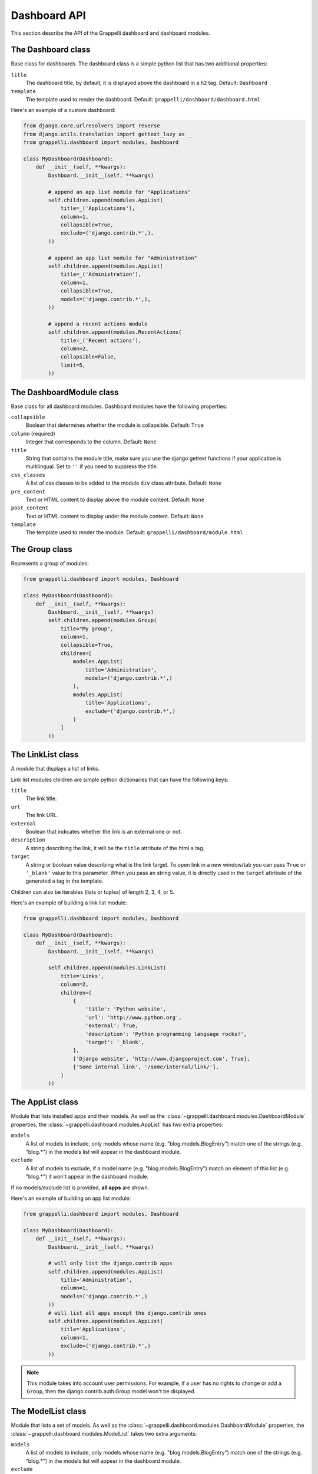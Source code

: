 .. |grappelli| replace:: Grappelli
.. |filebrowser| replace:: FileBrowser

.. _dashboard_api:

Dashboard API
=============

This section describe the API of the Grappelli dashboard and dashboard modules.

The Dashboard class
-------------------

Base class for dashboards.
The dashboard class is a simple python list that has two additional
properties:

``title``
    The dashboard title, by default, it is displayed above the dashboard in a ``h2`` tag.
    Default: ``Dashboard``

``template``
    The template used to render the dashboard.
    Default: ``grappelli/dashboard/dashboard.html``

Here's an example of a custom dashboard:

.. code-block:: python

    from django.core.urlresolvers import reverse
    from django.utils.translation import gettext_lazy as _
    from grappelli.dashboard import modules, Dashboard

    class MyDashboard(Dashboard):
        def __init__(self, **kwargs):
            Dashboard.__init__(self, **kwargs)

            # append an app list module for "Applications"
            self.children.append(modules.AppList(
                title=_('Applications'),
                column=1,
                collapsible=True,
                exclude=('django.contrib.*',),
            ))

            # append an app list module for "Administration"
            self.children.append(modules.AppList(
                title=_('Administration'),
                column=1,
                collapsible=True,
                models=('django.contrib.*',),
            ))

            # append a recent actions module
            self.children.append(modules.RecentActions(
                title=_('Recent actions'),
                column=2,
                collapsible=False,
                limit=5,
            ))

The DashboardModule class
-------------------------

Base class for all dashboard modules.
Dashboard modules have the following properties:

``collapsible``
    Boolean that determines whether the module is collapsible.
    Default: ``True``

``column`` (required)
    Integer that corresponds to the column.
    Default: ``None``

``title``
    String that contains the module title, make sure you use the django gettext functions if your application is multilingual.
    Set to ``''`` if you need to suppress the title.

``css_classes``
    A list of css classes to be added to the module ``div`` class attribute.
    Default: ``None``

``pre_content``
    Text or HTML content to display above the module content.
    Default: ``None``

``post_content``
    Text or HTML content to display under the module content.
    Default: ``None``

``template``
    The template used to render the module.
    Default: ``grappelli/dashboard/module.html``

The Group class
---------------

Represents a group of modules:

.. code-block:: python

    from grappelli.dashboard import modules, Dashboard

    class MyDashboard(Dashboard):
        def __init__(self, **kwargs):
            Dashboard.__init__(self, **kwargs)
            self.children.append(modules.Group(
                title="My group",
                column=1,
                collapsible=True,
                children=[
                    modules.AppList(
                        title='Administration',
                        models=('django.contrib.*',)
                    ),
                    modules.AppList(
                        title='Applications',
                        exclude=('django.contrib.*',)
                    )
                ]
            ))

The LinkList class
------------------

A module that displays a list of links.

Link list modules children are simple python dictionaries that can have the
following keys:

``title``
    The link title.

``url``
    The link URL.

``external``
    Boolean that indicates whether the link is an external one or not.

``description``
    A string describing the link, it will be the ``title`` attribute of
    the html ``a`` tag.

``target``
    A string or boolean value describing what is the link target. To open
    link in a new window/tab you can pass ``True`` or ``'_blank'`` value to
    this parameter. When you pass an string value, it is directly used in
    the ``target`` attribute of the generated ``a`` tag in the template.

Children can also be iterables (lists or tuples) of length 2, 3, 4, or 5.

Here's an example of building a link list module:

.. code-block:: python

    from grappelli.dashboard import modules, Dashboard

    class MyDashboard(Dashboard):
        def __init__(self, **kwargs):
            Dashboard.__init__(self, **kwargs)

            self.children.append(modules.LinkList(
                title='Links',
                column=2,
                children=(
                    {
                        'title': 'Python website',
                        'url': 'http://www.python.org',
                        'external': True,
                        'description': 'Python programming language rocks!',
                        'target': '_blank',
                    },
                    ['Django website', 'http://www.djangoproject.com', True],
                    ['Some internal link', '/some/internal/link/'],
                )
            ))

The AppList class
-----------------

Module that lists installed apps and their models.
As well as the :class:`~grappelli.dashboard.modules.DashboardModule`
properties, the :class:`~grappelli.dashboard.modules.AppList`
has two extra properties:

``models``
    A list of models to include, only models whose name (e.g.
    "blog.models.BlogEntry") match one of the strings (e.g. "blog.*")
    in the models list will appear in the dashboard module.

``exclude``
    A list of models to exclude, if a model name (e.g.
    "blog.models.BlogEntry") match an element of this list (e.g.
    "blog.*") it won't appear in the dashboard module.

If no models/exclude list is provided, **all apps** are shown.

Here's an example of building an app list module:

.. code-block:: python

    from grappelli.dashboard import modules, Dashboard

    class MyDashboard(Dashboard):
        def __init__(self, **kwargs):
            Dashboard.__init__(self, **kwargs)

            # will only list the django.contrib apps
            self.children.append(modules.AppList(
                title='Administration',
                column=1,
                models=('django.contrib.*',)
            ))
            # will list all apps except the django.contrib ones
            self.children.append(modules.AppList(
                title='Applications',
                column=1,
                exclude=('django.contrib.*',)
            ))

.. note::

    This module takes into account user permissions. For
    example, if a user has no rights to change or add a ``Group``, then
    the django.contrib.auth.Group model won't be displayed.

The ModelList class
-------------------

Module that lists a set of models.
As well as the :class:`~grappelli.dashboard.modules.DashboardModule`
properties, the :class:`~grappelli.dashboard.modules.ModelList` takes
two extra arguments:

``models``
    A list of models to include, only models whose name (e.g.
    "blog.models.BlogEntry") match one of the strings (e.g. "blog.*")
    in the models list will appear in the dashboard module.

``exclude``
    A list of models to exclude, if a model name (e.g.
    "blog.models.BlogEntry") match an element of this list (e.g.
    "blog.*") it won't appear in the dashboard module.

Here's a small example of building a model list module:

.. code-block:: python

    from grappelli.dashboard import modules, Dashboard

    class MyDashboard(Dashboard):
        def __init__(self, **kwargs):
            Dashboard.__init__(self, **kwargs)

            self.children.append(modules.ModelList(
                title='Several Models',
                column=1,
                models=('django.contrib.*',)
            ))

            self.children.append(modules.ModelList(
                title='Single Model',
                column=1,
                models=('blog.models.BlogEntry',)
            ))

.. note::

    This module takes into account user permissions. For
    example, if a user has no rights to change or add a ``Group``, then
    the django.contrib.auth.Group model won't be displayed.

The RecentActions class
-----------------------

Module that lists the recent actions for the current user.
As well as the :class:`~grappelli.dashboard.modules.DashboardModule`
properties, the :class:`~grappelli.dashboard.modules.RecentActions`
takes three extra keyword arguments:

``include_list``
    A list of contenttypes (e.g. "auth.group" or "sites.site") to include,
    only recent actions that match the given contenttypes will be
    displayed.

``exclude_list``
    A list of contenttypes (e.g. "auth.group" or "sites.site") to exclude,
    recent actions that match the given contenttypes will not be
    displayed.

``limit``
    The maximum number of children to display.
    Default: ``10``

Here's an example of building a recent actions module:

.. code-block:: python

    from grappelli.dashboard import modules, Dashboard

    class MyDashboard(Dashboard):
        def __init__(self, **kwargs):
            Dashboard.__init__(self, **kwargs)

            self.children.append(modules.RecentActions(
                title='Django CMS recent actions',
                column=3,
                limit=5,
            ))

The Feed class
--------------

Class that represents a feed dashboard module.

.. note::

    This class requires the
    `Universal Feed Parser module <https://pypi.python.org/pypi/feedparser>`_, so you'll need to install it.

As well as the :class:`~grappelli.dashboard.modules.DashboardModule`
properties, the :class:`~grappelli.dashboard.modules.Feed` takes two
extra keyword arguments:

``feed_url``
    The URL of the feed.

``limit``
    The maximum number of feed children to display.
    Default: ``None`` (which means that all children are displayed)

Here's an example of building a recent actions module:

.. code-block:: python

    from grappelli.dashboard import modules, Dashboard

    class MyDashboard(Dashboard):
        def __init__(self, **kwargs):
            Dashboard.__init__(self, **kwargs)

            self.children.append(modules.Feed(
                title=_('Latest Django News'),
                feed_url='http://www.djangoproject.com/rss/weblog/',
                column=3,
                limit=5,
            ))
